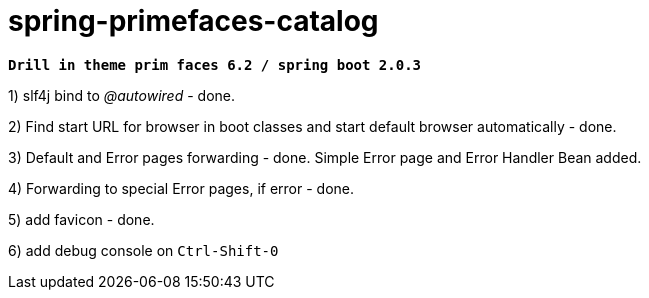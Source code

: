 = spring-primefaces-catalog

`*Drill in theme prim faces 6.2 / spring boot 2.0.3*`


1) slf4j bind to _@autowired_ - done.

2) Find start URL for browser in boot classes and start default browser automatically - done.

3) Default and Error pages forwarding - done. Simple Error page and Error Handler Bean added.

4) Forwarding to special Error pages, if error - done.

5) add favicon - done.

6) add debug console on `Ctrl-Shift-0`
